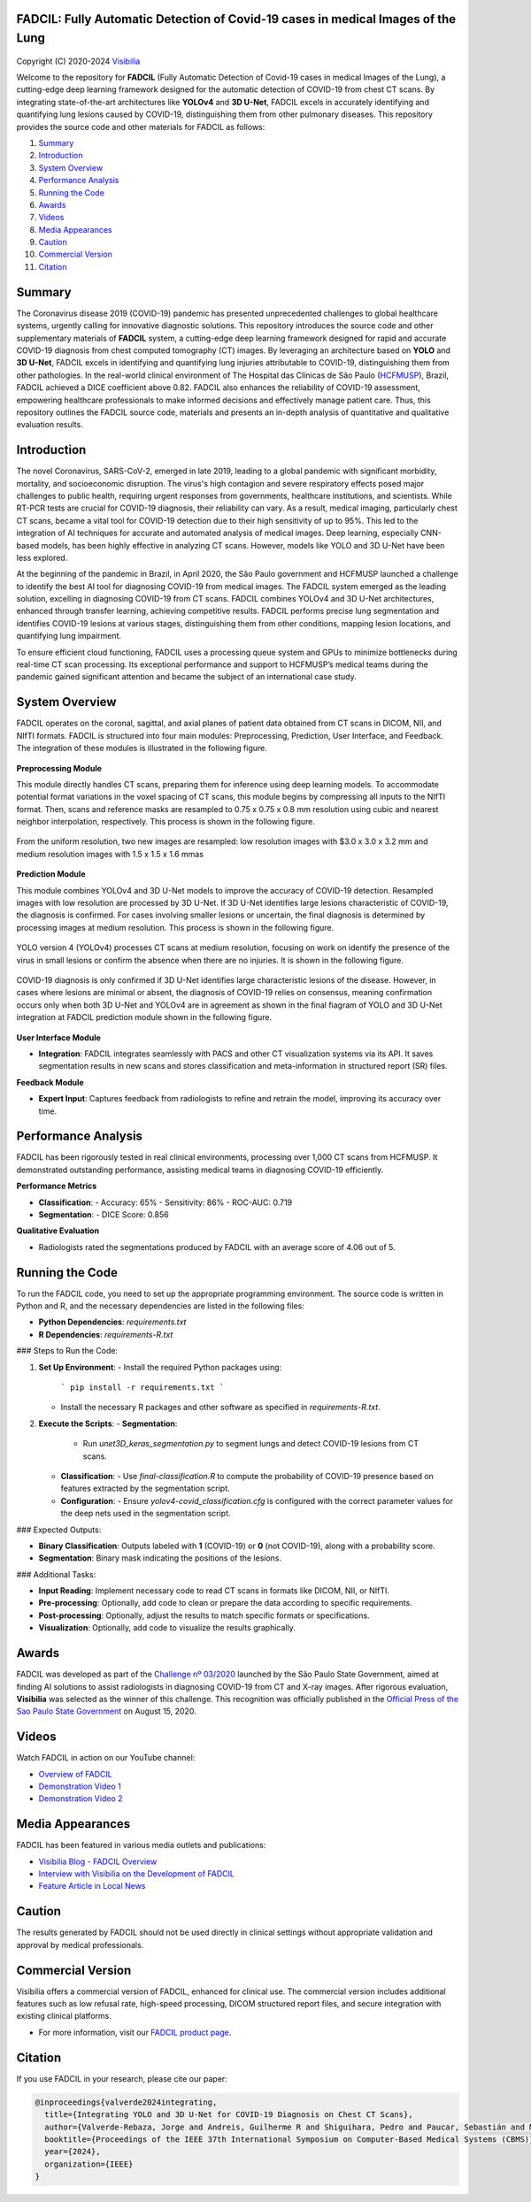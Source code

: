 FADCIL: Fully Automatic Detection of Covid-19 cases in medical Images of the Lung
===============================================================================
.. figure:: ./images/fadcil_logo.png
   :alt: FADCIL official Logo. A product of Visibilia Ltda
   :align: center
   :width: 380px
   :height: 220px


Copyright (C) 2020-2024 `Visibilia`_

Welcome to the repository for **FADCIL** (Fully Automatic Detection of Covid-19 cases in medical Images of the Lung), a cutting-edge deep learning framework designed for the automatic detection of COVID-19 from chest CT scans. By integrating state-of-the-art architectures like **YOLOv4** and **3D U-Net**, FADCIL excels in accurately identifying and quantifying lung lesions caused by COVID-19, distinguishing them from other pulmonary diseases. This repository provides the source code and other materials for FADCIL as follows:

1. `Summary <#summary>`_
2. `Introduction <#introduction>`_
3. `System Overview <#system-overview>`_ 
4. `Performance Analysis <#performance-analysis>`_
5. `Running the Code <#running-the-code>`_
6. `Awards <#awards>`_
7. `Videos <#videos>`_
8. `Media Appearances <#media-appearances>`_
9. `Caution <#caution>`_
10. `Commercial Version <#commercial-version>`_
11. `Citation <#citation>`_


Summary
=========

The Coronavirus disease 2019 (COVID-19) pandemic has presented unprecedented challenges to global healthcare systems, urgently calling for innovative diagnostic solutions. This repository introduces the source code and other supplementary materials of **FADCIL** system, a cutting-edge deep learning framework designed for rapid and accurate COVID-19 diagnosis from chest computed tomography (CT) images. By leveraging an architecture based on **YOLO** and **3D U-Net**, FADCIL excels in identifying and quantifying lung injuries attributable to COVID-19, distinguishing them from other pathologies. In the real-world clinical environment of The Hospital das Clínicas de São Paulo (`HCFMUSP`_), Brazil, FADCIL achieved a DICE coefficient above 0.82. FADCIL also enhances the reliability of COVID-19 assessment, empowering healthcare professionals to make informed decisions and effectively manage patient care. Thus, this repository outlines the FADCIL source code, materials and presents an in-depth analysis of quantitative and qualitative evaluation results.



Introduction
============
The novel Coronavirus, SARS-CoV-2, emerged in late 2019, leading to a global pandemic with significant morbidity, mortality, and socioeconomic disruption. The virus's high contagion and severe respiratory effects posed major challenges to public health, requiring urgent responses from governments, healthcare institutions, and scientists. While RT-PCR tests are crucial for COVID-19 diagnosis, their reliability can vary. As a result, medical imaging, particularly chest CT scans, became a vital tool for COVID-19 detection due to their high sensitivity of up to 95%. This led to the integration of AI techniques for accurate and automated analysis of medical images. Deep learning, especially CNN-based models, has been highly effective in analyzing CT scans. However, models like YOLO and 3D U-Net have been less explored. 

At the beginning of the pandemic in Brazil, in April 2020, the São Paulo government and HCFMUSP launched a challenge to identify the best AI tool for diagnosing COVID-19 from medical images. The FADCIL system emerged as the leading solution, excelling in diagnosing COVID-19 from CT scans. FADCIL combines YOLOv4 and 3D U-Net architectures, enhanced through transfer learning, achieving competitive results. FADCIL performs precise lung segmentation and identifies COVID-19 lesions at various stages, distinguishing them from other conditions, mapping lesion locations, and quantifying lung impairment.

To ensure efficient cloud functioning, FADCIL uses a processing queue system and GPUs to minimize bottlenecks during real-time CT scan processing. Its exceptional performance and support to HCFMUSP’s medical teams during the pandemic gained significant attention and became the subject of an international case study.




System Overview
===============

FADCIL operates on the coronal, sagittal, and axial planes of patient data obtained from CT scans in  DICOM, NII, and NIfTI formats. FADCIL is structured into four main modules:  Preprocessing, Prediction, User Interface, and Feedback. The integration of these modules is illustrated in the following figure.

.. figure:: ./images/fadcil-modular-architecture-visibilia.png
   :alt: Basic modular architecture of FADCIL
   :align: center




**Preprocessing Module**

This module directly handles CT scans,  preparing them for inference using deep learning models.  To accommodate potential format variations in the voxel spacing of CT scans, this module begins by compressing all inputs to the NIfTI format. Then, scans and reference masks are resampled to 0.75 x 0.75 x 0.8 mm resolution using cubic and nearest neighbor interpolation, respectively. This process is shown in the following figure.

.. figure:: ./images/yolo-3dunet-integration-fadcil-1.PNG
   :alt: YOLOv4 and 3D U-net integration at FADCIL: resampling at uniform resolution
   :align: center




From the uniform resolution, two new images are resampled: low resolution images with $3.0 x 3.0 x 3.2 mm and medium resolution images with 1.5 x 1.5 x 1.6 mmas 

.. figure:: ./images/yolo-3dunet-integration-fadcil-2.PNG
   :alt: YOLOv4 and 3D U-net integration at FADCIL: resampling from the uniform resolution to low and medium resolution.
   :align: center




**Prediction Module**

This module combines YOLOv4 and 3D U-Net models to improve the accuracy of COVID-19 detection. Resampled images with low resolution are processed by 3D U-Net. If 3D U-Net identifies large lesions characteristic of COVID-19, the diagnosis is confirmed. For cases involving smaller lesions or uncertain, the final diagnosis is determined by processing images at medium resolution. This process is shown in the following figure.


.. figure:: ./images/yolo-3dunet-integration-fadcil-3.PNG
   :alt: YOLOv4 and 3D U-net integration at FADCIL: 3D U-net processing CT scans at low resolution as part of FADCIL prediction module
   :align: center


YOLO version 4 (YOLOv4) processes CT scans at medium resolution, focusing on work on identify the presence of the virus in small lesions or confirm the absence when there are no injuries. It is shown in the following figure.


.. figure:: ./images/yolo-3dunet-integration-fadcil-4.PNG
   :alt: YOLOv4 and 3D U-net integration at FADCIL: YOLOv4 processing CT scans at medium resolution as part of FADCIL prediction module
   :align: center


COVID-19 diagnosis is only confirmed if 3D U-Net identifies large characteristic lesions of the disease. However, in cases where lesions are minimal or absent, the diagnosis of COVID-19 relies on consensus, meaning confirmation occurs only when both 3D U-Net and YOLOv4 are in agreement as shown in the final fiagram of YOLO and 3D U-Net integration at FADCIL prediction module shown in the following figure.


.. figure:: ./images/yolo-3dunet-integration-fadcil-visibilia.PNG
   :alt: YOLOv4 and 3D U-net integration at FADCIL: YOLOv4 processing CT scans at medium resolution as part of FADCIL prediction module
   :align: center


**User Interface Module**

- **Integration**: FADCIL integrates seamlessly with PACS and other CT visualization systems via its API. It saves segmentation results in new scans and stores classification and meta-information in structured report (SR) files.

**Feedback Module**

- **Expert Input**: Captures feedback from radiologists to refine and retrain the model, improving its accuracy over time.


Performance Analysis
====================

FADCIL has been rigorously tested in real clinical environments, processing over 1,000 CT scans from HCFMUSP. It demonstrated outstanding performance, assisting medical teams in diagnosing COVID-19 efficiently.

**Performance Metrics**

- **Classification**:
  - Accuracy: 65%
  - Sensitivity: 86%
  - ROC-AUC: 0.719

- **Segmentation**:
  - DICE Score: 0.856

**Qualitative Evaluation**

- Radiologists rated the segmentations produced by FADCIL with an average score of 4.06 out of 5.

.. image:: ./images/segmentation_example.png
   :alt: Example of Segmentation
   :align: center
   :width: 600px
   :height: 400px

Running the Code
=================

To run the FADCIL code, you need to set up the appropriate programming environment. The source code is written in Python and R, and the necessary dependencies are listed in the following files:

- **Python Dependencies**: `requirements.txt`
- **R Dependencies**: `requirements-R.txt`

### Steps to Run the Code:

1. **Set Up Environment**:
   - Install the required Python packages using: 
     ```
     pip install -r requirements.txt
     ```
   - Install the necessary R packages and other software as specified in `requirements-R.txt`.

2. **Execute the Scripts**:
   - **Segmentation**:
     - Run `unet3D_keras_segmentation.py` to segment lungs and detect COVID-19 lesions from CT scans.
   - **Classification**:
     - Use `final-classification.R` to compute the probability of COVID-19 presence based on features extracted by the segmentation script.
   - **Configuration**:
     - Ensure `yolov4-covid_classification.cfg` is configured with the correct parameter values for the deep nets used in the segmentation script.

### Expected Outputs:

- **Binary Classification**: Outputs labeled with **1** (COVID-19) or **0** (not COVID-19), along with a probability score.
- **Segmentation**: Binary mask indicating the positions of the lesions.

### Additional Tasks:

- **Input Reading**: Implement necessary code to read CT scans in formats like DICOM, NII, or NIfTI.
- **Pre-processing**: Optionally, add code to clean or prepare the data according to specific requirements.
- **Post-processing**: Optionally, adjust the results to match specific formats or specifications.
- **Visualization**: Optionally, add code to visualize the results graphically.






Awards
========

FADCIL was developed as part of the `Challenge nº 03/2020 <https://ideiagov.sp.gov.br/desafios/diagnostico-atraves-de-imagens-de-tomografia-computadorizada-e-raio-x-de-torax/>`_ launched by the São Paulo State Government, aimed at finding AI solutions to assist radiologists in diagnosing COVID-19 from CT and X-ray images. After rigorous evaluation, **Visibilia** was selected as the winner of this challenge. This recognition was officially published in the `Official Press of the Sao Paulo State Government <https://www.imprensaoficial.com.br/DO/BuscaDO2001Documento_11_4.aspx?link=%2f2020%2fexecutivo%2520secao%2520i%2fagosto%2f15%2fpag_0028_0f4ec73d9ce98efebbb9ba398e36dc0e.pdf&pagina=28&data=15/08/2020&caderno=Executivo%20I&paginaordenacao=100028>`_ on August 15, 2020.




Videos
========

Watch FADCIL in action on our YouTube channel:

- `Overview of FADCIL <https://www.youtube.com/watch?v=5MC5czxMdQM&list=PLxCzFuDeosTlrlphQ8-oZyMpYCLmMy4bA&index=1>`_
- `Demonstration Video 1 <https://www.youtube.com/watch?v=example_video_1>`_
- `Demonstration Video 2 <https://www.youtube.com/watch?v=example_video_2>`_

.. image:: https://img.youtube.com/vi/5MC5czxMdQM/0.jpg
   :target: https://www.youtube.com/watch?v=5MC5czxMdQM




Media Appearances
==================

FADCIL has been featured in various media outlets and publications:

- `Visibilia Blog - FADCIL Overview <https://visibilia.net.br/category/fadcil/>`_
- `Interview with Visibilia on the Development of FADCIL <https://www.example.com/interview>`_
- `Feature Article in Local News <https://www.example.com/news-article>`_

Caution
=========

The results generated by FADCIL should not be used directly in clinical settings without appropriate validation and approval by medical professionals.



Commercial Version
==================
Visibilia offers a commercial version of FADCIL, enhanced for clinical use. The commercial version includes additional features such as low refusal rate, high-speed processing, DICOM structured report files, and secure integration with existing clinical platforms.

- For more information, visit our `FADCIL product page <https://visibilia.net.br/fadcil>`_.

.. image:: https://visibilia.net.br/wp-content/uploads/2020/11/fadcil-lung-covid19-visibilia-winner.png
   :width: 600px
   :align: center





Citation
=========

If you use FADCIL in your research, please cite our paper:

.. code-block:: bibtex

    @inproceedings{valverde2024integrating,
      title={Integrating YOLO and 3D U-Net for COVID-19 Diagnosis on Chest CT Scans},
      author={Valverde-Rebaza, Jorge and Andreis, Guilherme R and Shiguihara, Pedro and Paucar, Sebastián and Mano, Leandro Y and Góes, Fabiana and Noguez, Julieta and Da Silva, Nathalia C},
      booktitle={Proceedings of the IEEE 37th International Symposium on Computer-Based Medical Systems (CBMS)},
      year={2024},
      organization={IEEE}
    }


.. _Visibilia: https://visibilia.net.br 
.. _HCFMUSP: https://www.hc.fm.usp.br/hc/portal/
